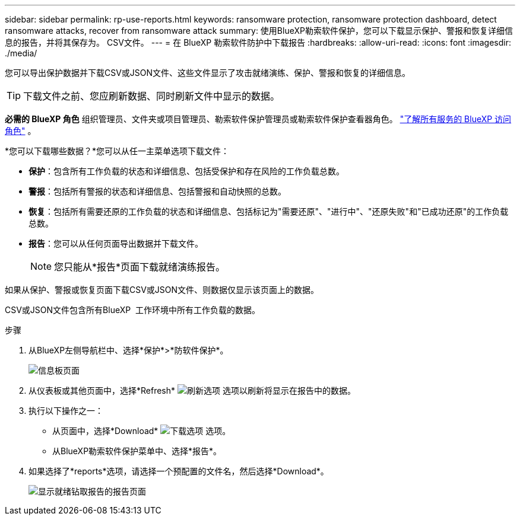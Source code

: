 ---
sidebar: sidebar 
permalink: rp-use-reports.html 
keywords: ransomware protection, ransomware protection dashboard, detect ransomware attacks, recover from ransomware attack 
summary: 使用BlueXP勒索软件保护，您可以下载显示保护、警报和恢复详细信息的报告，并将其保存为。 CSV文件。 
---
= 在 BlueXP 勒索软件防护中下载报告
:hardbreaks:
:allow-uri-read: 
:icons: font
:imagesdir: ./media/


[role="lead"]
您可以导出保护数据并下载CSV或JSON文件、这些文件显示了攻击就绪演练、保护、警报和恢复的详细信息。


TIP: 下载文件之前、您应刷新数据、同时刷新文件中显示的数据。

*必需的 BlueXP 角色* 组织管理员、文件夹或项目管理员、勒索软件保护管理员或勒索软件保护查看器角色。  https://docs.netapp.com/us-en/bluexp-setup-admin/reference-iam-predefined-roles.html["了解所有服务的 BlueXP 访问角色"^] 。

*您可以下载哪些数据？*您可以从任一主菜单选项下载文件：

* *保护*：包含所有工作负载的状态和详细信息、包括受保护和存在风险的工作负载总数。
* *警报*：包括所有警报的状态和详细信息、包括警报和自动快照的总数。
* *恢复*：包括所有需要还原的工作负载的状态和详细信息、包括标记为"需要还原"、"进行中"、"还原失败"和"已成功还原"的工作负载总数。
* *报告*：您可以从任何页面导出数据并下载文件。
+

NOTE: 您只能从*报告*页面下载就绪演练报告。



如果从保护、警报或恢复页面下载CSV或JSON文件、则数据仅显示该页面上的数据。

CSV或JSON文件包含所有BlueXP  工作环境中所有工作负载的数据。

.步骤
. 从BlueXP左侧导航栏中、选择*保护*>*防软件保护*。
+
image:screen-dashboard3.png["信息板页面"]

. 从仪表板或其他页面中，选择*Refresh* image:button-refresh.png["刷新选项"] 选项以刷新将显示在报告中的数据。
. 执行以下操作之一：
+
** 从页面中，选择*Download* image:button-download.png["下载选项"] 选项。
** 从BlueXP勒索软件保护菜单中、选择*报告*。


. 如果选择了*reports*选项，请选择一个预配置的文件名，然后选择*Download*。
+
image:screen-reports.png["显示就绪钻取报告的报告页面"]


